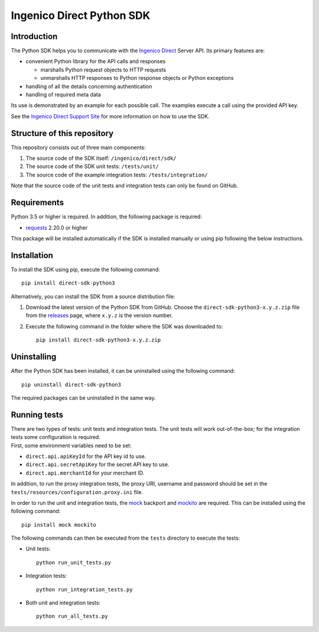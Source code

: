 Ingenico Direct Python SDK
==========================

Introduction
------------

The Python SDK helps you to communicate with the `Ingenico
Direct <https://support.direct.ingenico.com/>`__ Server API. Its primary
features are:

-  convenient Python library for the API calls and responses

   -  marshalls Python request objects to HTTP requests
   -  unmarshalls HTTP responses to Python response objects or Python
      exceptions

-  handling of all the details concerning authentication
-  handling of required meta data

Its use is demonstrated by an example for each possible call. The
examples execute a call using the provided API key.

See the `Ingenico Direct Support
Site <https://support.direct.ingenico.com/documentation/sdk/server/python/>`__
for more information on how to use the SDK.

Structure of this repository
----------------------------

This repository consists out of three main components:

#. The source code of the SDK itself: ``/ingenico/direct/sdk/``
#. The source code of the SDK unit tests: ``/tests/unit/``
#. The source code of the example integration tests:
   ``/tests/integration/``

Note that the source code of the unit tests and integration tests can
only be found on GitHub.

Requirements
------------

Python 3.5 or higher is required. In addition, the following package is
required:

-  `requests <https://requests.readthedocs.io/>`__ 2.20.0 or higher

This package will be installed automatically if the SDK is installed
manually or using pip following the below instructions.

Installation
------------

To install the SDK using pip, execute the following command:

::

    pip install direct-sdk-python3

Alternatively, you can install the SDK from a source distribution file:

#. Download the latest version of the Python SDK from GitHub. Choose the
   ``direct-sdk-python3-x.y.z.zip`` file from the
   `releases <https://github.com/Ingenico/direct-sdk-python3/releases>`__
   page, where ``x.y.z`` is the version number.
#. Execute the following command in the folder where the SDK was
   downloaded to:

   ::

       pip install direct-sdk-python3-x.y.z.zip

Uninstalling
------------

After the Python SDK has been installed, it can be uninstalled using the
following command:

::

    pip uninstall direct-sdk-python3

The required packages can be uninstalled in the same way.

Running tests
-------------

| There are two types of tests: unit tests and integration tests. The
  unit tests will work out-of-the-box; for the integration tests some
  configuration is required.
| First, some environment variables need to be set:

-  ``direct.api.apiKeyId`` for the API key id to use.
-  ``direct.api.secretApiKey`` for the secret API key to use.
-  ``direct.api.merchantId`` for your merchant ID.

In addition, to run the proxy integration tests, the proxy URI, username
and password should be set in the
``tests/resources/configuration.proxy.ini`` file.

In order to run the unit and integration tests, the
`mock <https://pypi.python.org/pypi/mock>`__ backport and
`mockito <https://pypi.python.org/pypi/mockito>`__ are required. This
can be installed using the following command:

::

    pip install mock mockito

The following commands can then be executed from the ``tests`` directory
to execute the tests:

-  Unit tests:

   ::

       python run_unit_tests.py

-  Integration tests:

   ::

       python run_integration_tests.py

-  Both unit and integration tests:

   ::

       python run_all_tests.py
